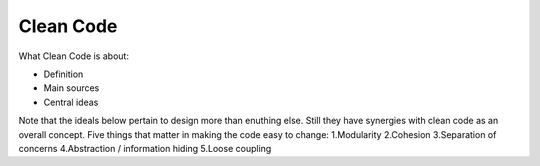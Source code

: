 ===========
Clean Code
===========

What Clean Code is about:

- Definition
- Main sources
- Central ideas

Note that the ideals below pertain to design more than enuthing else. Still they have synergies with clean code as an overall concept.
Five things that matter in making the code easy to change:
1.Modularity
2.Cohesion
3.Separation of concerns
4.Abstraction / information hiding
5.Loose coupling
